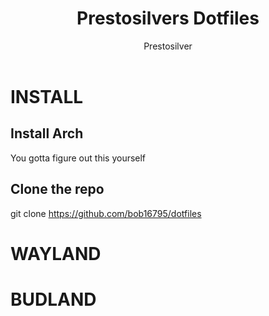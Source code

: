 #+TITLE: Prestosilvers Dotfiles
#+AUTHOR: Prestosilver

* INSTALL
** Install Arch
You gotta figure out this yourself
** Clone the repo
git clone https://github.com/bob16795/dotfiles
* WAYLAND
* BUDLAND
#+ATTR_HTML: :width 300px
[[./assets/wm.png]]
